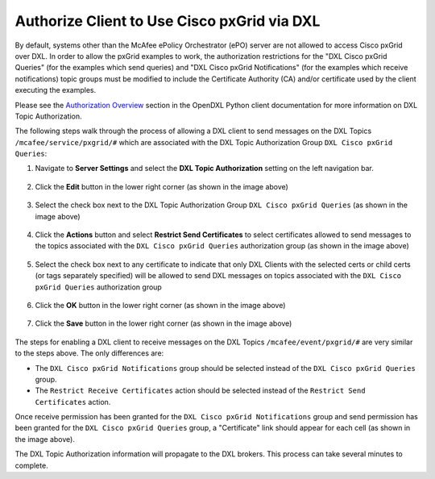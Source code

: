 Authorize Client to Use Cisco pxGrid via DXL
============================================

By default, systems other than the McAfee ePolicy Orchestrator (ePO) server are
not allowed to access Cisco pxGrid over DXL. In order to allow the pxGrid
examples to work, the authorization restrictions for the "DXL Cisco pxGrid
Queries" (for the examples which send queries) and "DXL Cisco pxGrid
Notifications" (for the examples which receive notifications) topic groups
must be modified to include the Certificate Authority (CA) and/or certificate
used by the client executing the examples.

Please see the `Authorization Overview <https://opendxl.github.io/opendxl-client-python/pydoc/topicauthoverview.html>`_
section in the OpenDXL Python client documentation for more information on DXL
Topic Authorization.

The following steps walk through the process of allowing a DXL client to send
messages on the DXL Topics ``/mcafee/service/pxgrid/#`` which are
associated with the DXL Topic Authorization Group ``DXL Cisco pxGrid Queries``:

1. Navigate to **Server Settings** and select the **DXL Topic Authorization**
   setting on the left navigation bar.

    .. image:: enablepxgridauth1.png

2. Click the **Edit** button in the lower right corner (as shown in the image above)

    .. image:: enablepxgridauth2.png

3. Select the check box next to the DXL Topic Authorization Group
   ``DXL Cisco pxGrid Queries`` (as shown in the image above)

    .. image:: enablepxgridauth3.png

4. Click the **Actions** button and select **Restrict Send Certificates** to
   select certificates allowed to send messages to the topics associated with
   the ``DXL Cisco pxGrid Queries`` authorization group (as shown in the image
   above)

    .. image:: enablepxgridauth4.png

5. Select the check box next to any certificate to indicate that only DXL
   Clients with the selected certs or child certs (or tags separately
   specified) will be allowed to send DXL messages on topics associated with
   the ``DXL Cisco pxGrid Queries`` authorization group

    .. image:: enablepxgridauth5.png

6. Click the **OK** button in the lower right corner (as shown in the image above)

    .. image:: enablepxgridauth6.png

7. Click the **Save** button in the lower right corner (as shown in the image above)

    .. image:: enablepxgridauth7.png

The steps for enabling a DXL client to receive messages on the DXL Topics
``/mcafee/event/pxgrid/#`` are very similar to the steps above. The only
differences are:

* The ``DXL Cisco pxGrid Notifications`` group should be selected instead of
  the ``DXL Cisco pxGrid Queries`` group.
* The ``Restrict Receive Certificates`` action should be selected instead of
  the ``Restrict Send Certificates`` action.

.. image:: enablepxgridauth8.png

Once receive permission has been granted for the
``DXL Cisco pxGrid Notifications`` group and send permission has been granted
for the ``DXL Cisco pxGrid Queries`` group, a "Certificate" link should appear
for each cell (as shown in the image above).

The DXL Topic Authorization information will propagate to the DXL brokers. This
process can take several minutes to complete.
